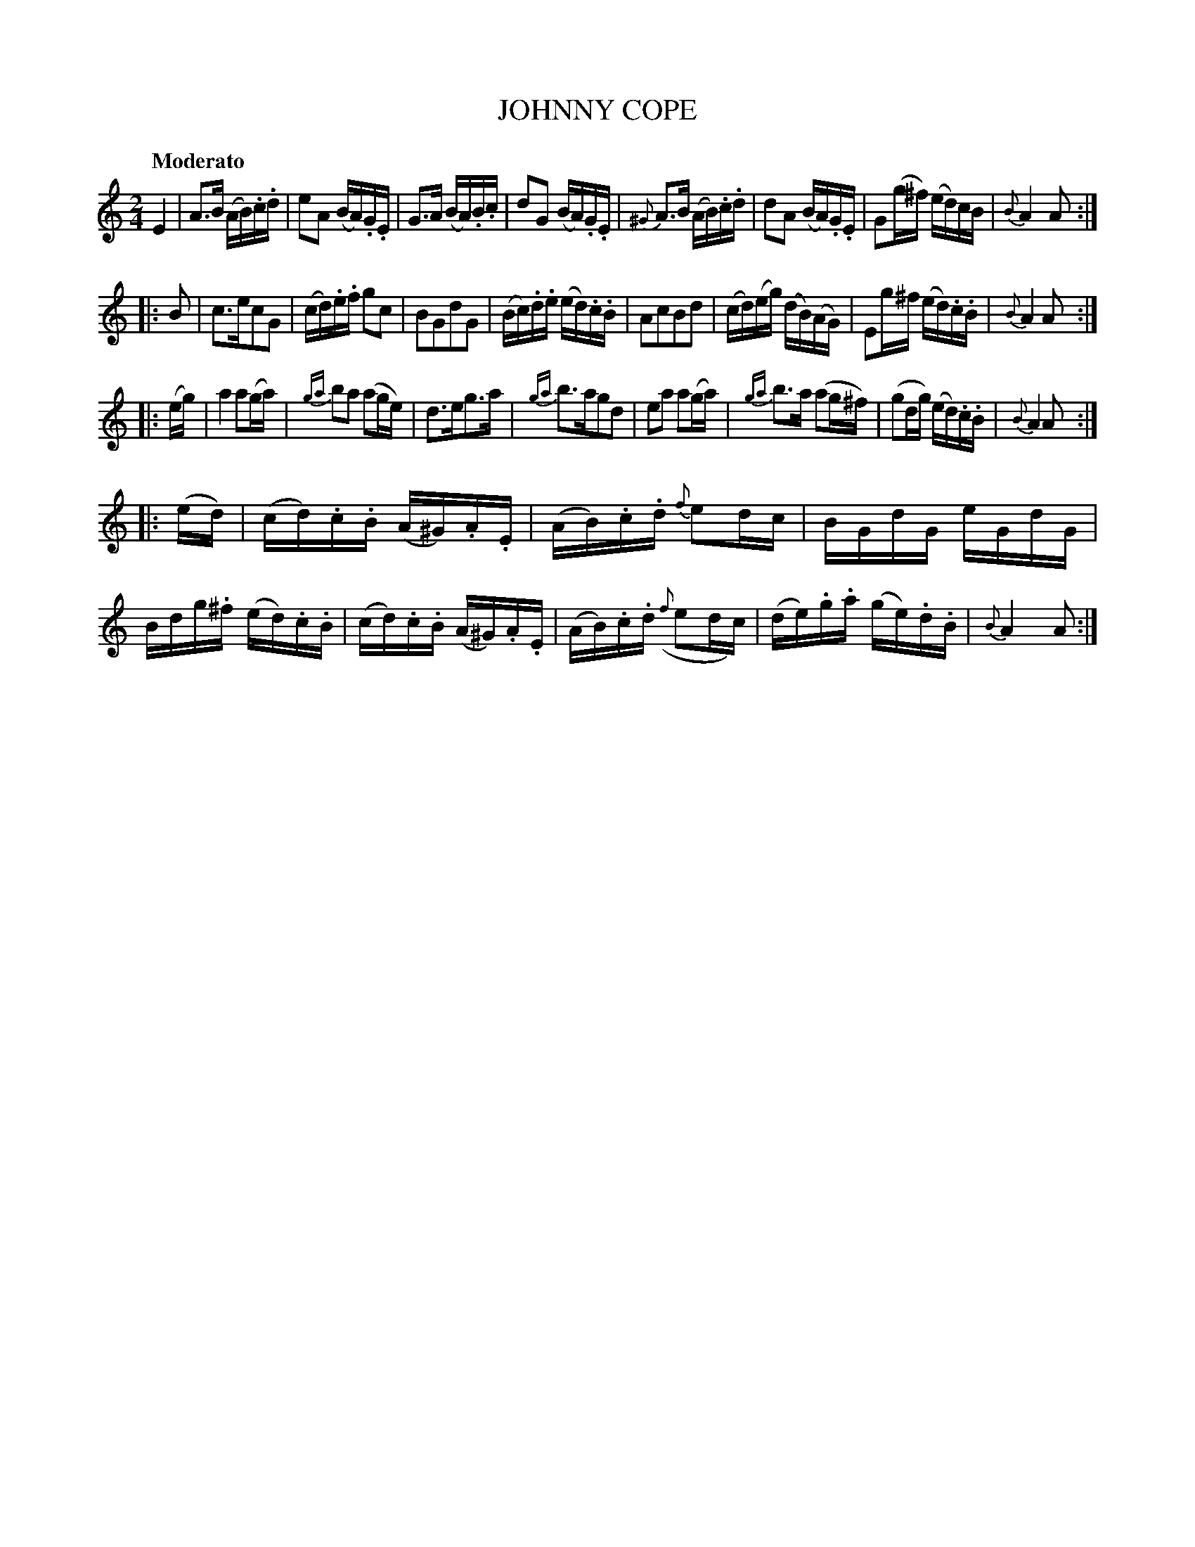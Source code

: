 X: 20301
T: JOHNNY COPE
Q: "Moderato"
%R: march, reel
B: "Edinburgh Repository of Music" v.2 p.30
F: http://digital.nls.uk/special-collections-of-printed-music/pageturner.cfm?id=87776133
Z: 2015 John Chambers <jc:trillian.mit.edu>
M: 2/4
L: 1/16
K: Am
%%slurgraces
%%graceslurs
E4 |\
A3B (AB).c.d | e2A2 (BA).G.E | G3A (BA).B.c | d2G2 (BA).G.E |\
{^G}A3B (AB).c.d | d2A2 (BA).G.E | G2(g^f) (ed)cB | {B}A4 A2 :|
|: B2 |\
c3ec2G2 | (cd).e.f g2c2 | B2G2d2G2 | (Bc).d.e (ed).c.B |\
A2c2B2d2 | (cd)(eg) (dB)(AG) | E2g^f (ed).c.B | {B}A4 A2 :|
|: (eg) |\
a4 a2(ga) | {ga}b2a2 (a2ge) | d3eg3a | {ga}b3ag2d2 |\
e2a2 a2(ga) | {ga}b3a (a2g^f) | (g2dg) (ed).c.B | {B}A4 A2 :|
|: (ed) |\
(cd).c.B (A^G).A.E | (AB).c.d {f}e2dc | BGdG eGdG | Bdg.^f (ed).c.B |\
(cd).c.B (A^G).A.E | (AB).c.d ({f}e2dc) | (de).g.a (ge).d.B | {B}A4 A2 :|
